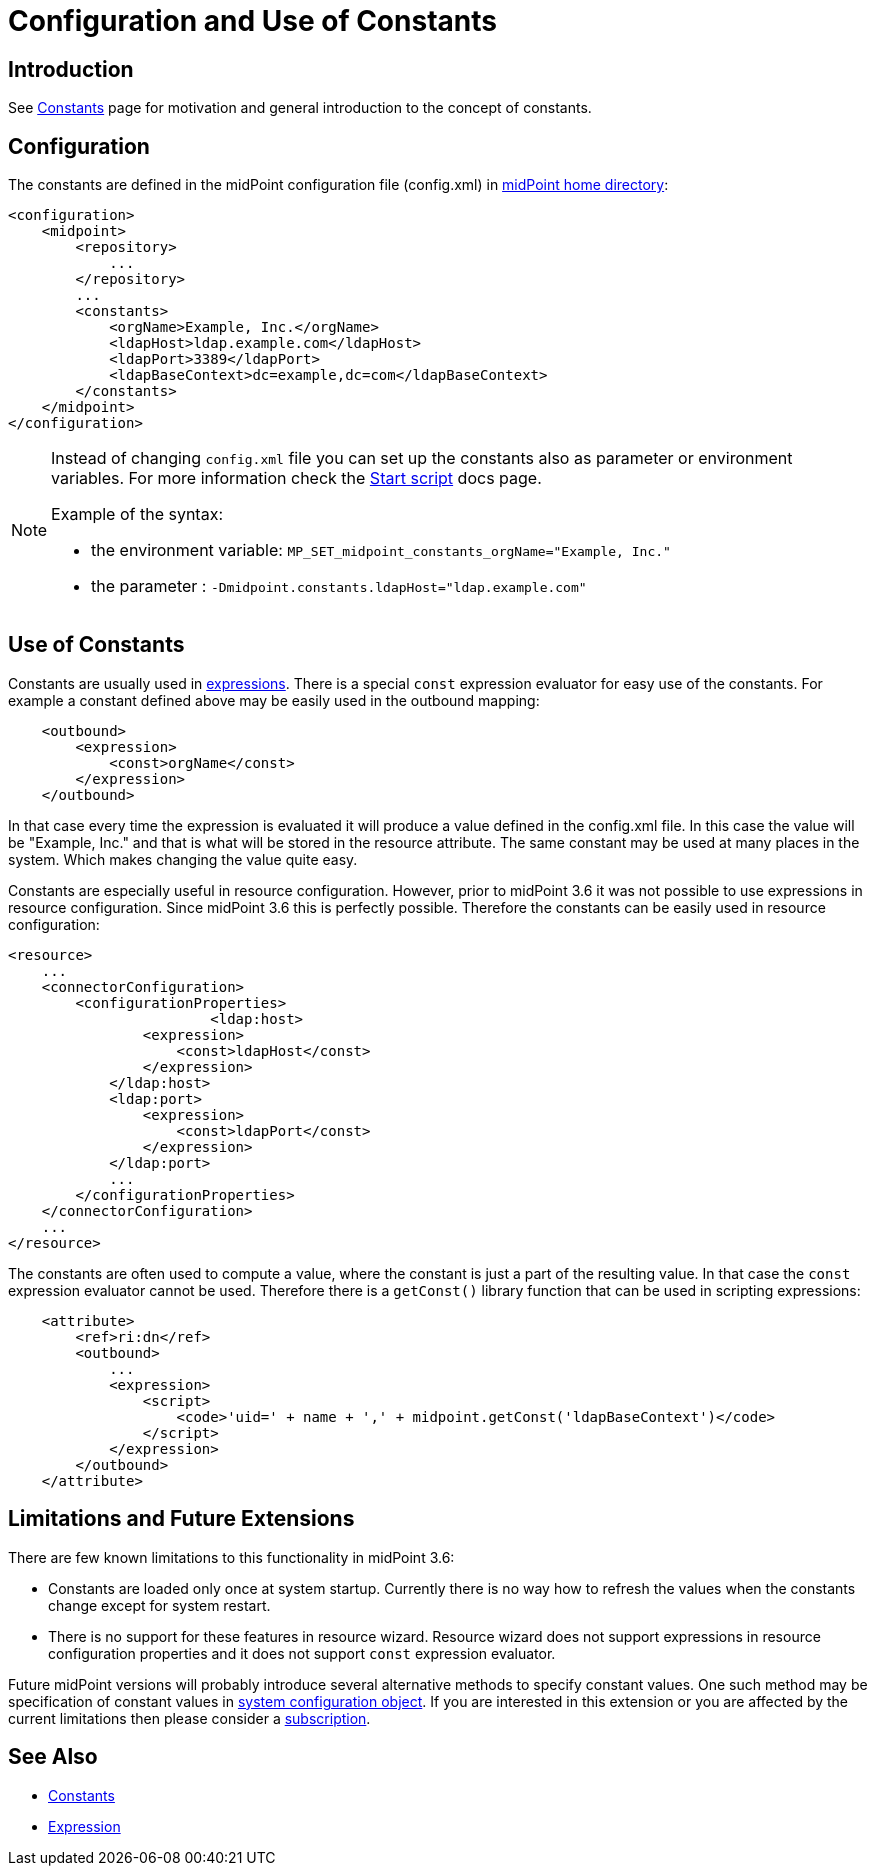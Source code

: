 = Configuration and Use of Constants
:page-nav-title: Configuration
:page-wiki-name: Configuration and Use of Constants
:page-wiki-id: 24086079
:page-wiki-metadata-create-user: semancik
:page-wiki-metadata-create-date: 2017-05-16T10:31:20.283+02:00
:page-wiki-metadata-modify-user: vera
:page-wiki-metadata-modify-date: 2018-01-29T15:25:42.588+01:00
:page-since: "3.6"

== Introduction

See xref:/midpoint/reference/expressions/constants/[Constants] page for motivation and general introduction to the concept of constants.


== Configuration

The constants are defined in the midPoint configuration file (config.xml) in xref:/midpoint/reference/deployment/midpoint-home-directory/[midPoint home directory]:

[source,xml]
----
<configuration>
    <midpoint>
        <repository>
            ...
        </repository>
        ...
        <constants>
            <orgName>Example, Inc.</orgName>
            <ldapHost>ldap.example.com</ldapHost>
            <ldapPort>3389</ldapPort>
            <ldapBaseContext>dc=example,dc=com</ldapBaseContext>
        </constants>
    </midpoint>
</configuration>
----

[NOTE]
====
Instead of changing `config.xml` file you can set up the constants also as parameter or environment variables.
For more information check the xref:/midpoint/install/bare-installation/midpoint-sh.adoc[Start script] docs page.

Example of the syntax:

* the environment variable: `MP_SET_midpoint_constants_orgName="Example, Inc."`
* the parameter : `-Dmidpoint.constants.ldapHost="ldap.example.com"`

====

== Use of Constants

Constants are usually used in xref:/midpoint/reference/expressions/expressions/[expressions]. There is a special `const` expression evaluator for easy use of the constants.
For example a constant defined above may be easily used in the outbound mapping:

[source,xml]
----
    <outbound>
        <expression>
            <const>orgName</const>
        </expression>
    </outbound>
----

In that case every time the expression is evaluated it will produce a value defined in the config.xml file.
In this case the value will be "Example, Inc." and that is what will be stored in the resource attribute.
The same constant may be used at many places in the system.
Which makes changing the value quite easy.

Constants are especially useful in resource configuration.
However, prior to midPoint 3.6 it was not possible to use expressions in resource configuration.
Since midPoint 3.6 this is perfectly possible.
Therefore the constants can be easily used in resource configuration:

[source,xml]
----
<resource>
    ...
    <connectorConfiguration>
        <configurationProperties>
			<ldap:host>
                <expression>
                    <const>ldapHost</const>
                </expression>
            </ldap:host>
            <ldap:port>
                <expression>
                    <const>ldapPort</const>
                </expression>
            </ldap:port>
            ...
        </configurationProperties>
    </connectorConfiguration>
    ...
</resource>
----

The constants are often used to compute a value, where the constant is just a part of the resulting value.
In that case the `const` expression evaluator cannot be used.
Therefore there is a `getConst()` library function that can be used in scripting expressions:

[source,xml]
----
    <attribute>
        <ref>ri:dn</ref>
        <outbound>
            ...
            <expression>
                <script>
                    <code>'uid=' + name + ',' + midpoint.getConst('ldapBaseContext')</code>
                </script>
            </expression>
        </outbound>
    </attribute>
----


== Limitations and Future Extensions

There are few known limitations to this functionality in midPoint 3.6:

* Constants are loaded only once at system startup.
Currently there is no way how to refresh the values when the constants change except for system restart.

* There is no support for these features in resource wizard.
Resource wizard does not support expressions in resource configuration properties and it does not support `const` expression evaluator.

Future midPoint versions will probably introduce several alternative methods to specify constant values.
One such method may be specification of constant values in xref:/midpoint/reference/concepts/system-configuration-object/[system configuration object]. If you are interested in this extension or you are affected by the current limitations then please consider a xref:/support/subscription-sponsoring/[subscription].


== See Also

* xref:/midpoint/reference/expressions/constants/[Constants]

* xref:/midpoint/reference/expressions/expressions/[Expression]
